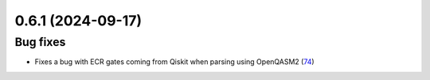 0.6.1 (2024-09-17)
==================

Bug fixes
---------

- Fixes a bug with ECR gates coming from Qiskit when parsing using OpenQASM2 (`74 <https://github.com/Qiskit/qiskit-ibm-transpiler/pull/74>`__)
